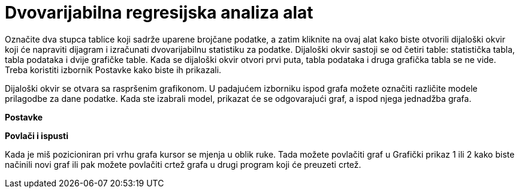 = Dvovarijabilna regresijska analiza alat
:page-en: tools/Two_Variable_Regression_Analysis
ifdef::env-github[:imagesdir: /hr/modules/ROOT/assets/images]

Označite dva stupca tablice koji sadrže uparene brojčane podatke, a zatim kliknite na ovaj alat kako biste otvorili
dijaloški okvir koji će napraviti dijagram i izračunati dvovarijabilnu statistiku za podatke. Dijaloški okvir sastoji se
od četiri table: statistička tabla, tabla podataka i dvije grafičke table. Kada se dijaloški okvir otvori prvi puta,
tabla podataka i druga grafička tabla se ne vide. Treba koristiti izbornik Postavke kako biste ih prikazali.

Dijaloški okvir se otvara sa raspršenim grafikonom. U padajućem izborniku ispod grafa možete označiti različite modele
prilagodbe za dane podatke. Kada ste izabrali model, prikazat će se odgovarajući graf, a ispod njega jednadžba grafa.

*Postavke*

*Povlači i ispusti*

Kada je miš pozicioniran pri vrhu grafa kursor se mjenja u oblik ruke. Tada možete povlačiti graf u Grafički prikaz 1
ili 2 kako biste načinili novi graf ili pak možete povlačiti crtež grafa u drugi program koji će preuzeti crtež.
